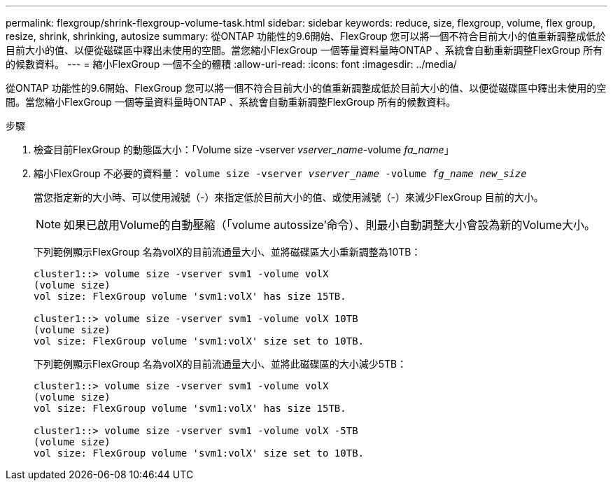 ---
permalink: flexgroup/shrink-flexgroup-volume-task.html 
sidebar: sidebar 
keywords: reduce, size, flexgroup, volume, flex group, resize, shrink, shrinking, autosize 
summary: 從ONTAP 功能性的9.6開始、FlexGroup 您可以將一個不符合目前大小的值重新調整成低於目前大小的值、以便從磁碟區中釋出未使用的空間。當您縮小FlexGroup 一個等量資料量時ONTAP 、系統會自動重新調整FlexGroup 所有的候數資料。 
---
= 縮小FlexGroup 一個不全的體積
:allow-uri-read: 
:icons: font
:imagesdir: ../media/


[role="lead"]
從ONTAP 功能性的9.6開始、FlexGroup 您可以將一個不符合目前大小的值重新調整成低於目前大小的值、以便從磁碟區中釋出未使用的空間。當您縮小FlexGroup 一個等量資料量時ONTAP 、系統會自動重新調整FlexGroup 所有的候數資料。

.步驟
. 檢查目前FlexGroup 的動態區大小：「Volume size -vserver _vserver_name_-volume _fa_name_」
. 縮小FlexGroup 不必要的資料量： `volume size -vserver _vserver_name_ -volume _fg_name_ _new_size_`
+
當您指定新的大小時、可以使用減號（-）來指定低於目前大小的值、或使用減號（-）來減少FlexGroup 目前的大小。

+
[NOTE]
====
如果已啟用Volume的自動壓縮（「volume autossize'命令）、則最小自動調整大小會設為新的Volume大小。

====
+
下列範例顯示FlexGroup 名為volX的目前流通量大小、並將磁碟區大小重新調整為10TB：

+
[listing]
----
cluster1::> volume size -vserver svm1 -volume volX
(volume size)
vol size: FlexGroup volume 'svm1:volX' has size 15TB.

cluster1::> volume size -vserver svm1 -volume volX 10TB
(volume size)
vol size: FlexGroup volume 'svm1:volX' size set to 10TB.
----
+
下列範例顯示FlexGroup 名為volX的目前流通量大小、並將此磁碟區的大小減少5TB：

+
[listing]
----
cluster1::> volume size -vserver svm1 -volume volX
(volume size)
vol size: FlexGroup volume 'svm1:volX' has size 15TB.

cluster1::> volume size -vserver svm1 -volume volX -5TB
(volume size)
vol size: FlexGroup volume 'svm1:volX' size set to 10TB.
----

